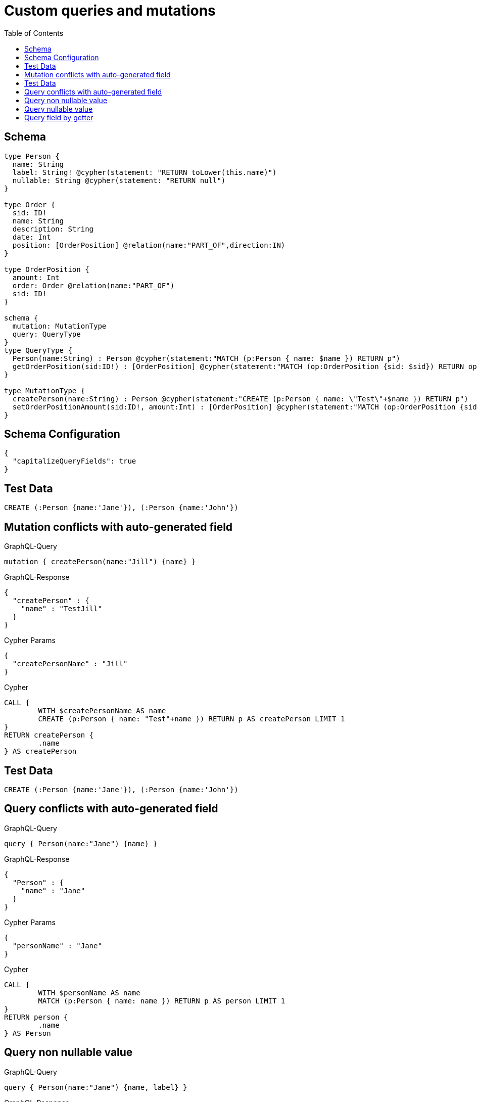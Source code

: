 :toc:

= Custom queries and mutations

== Schema

[source,graphql,schema=true]
----
type Person {
  name: String
  label: String! @cypher(statement: "RETURN toLower(this.name)")
  nullable: String @cypher(statement: "RETURN null")
}

type Order {
  sid: ID!
  name: String
  description: String
  date: Int
  position: [OrderPosition] @relation(name:"PART_OF",direction:IN)
}

type OrderPosition {
  amount: Int
  order: Order @relation(name:"PART_OF")
  sid: ID!
}

schema {
  mutation: MutationType
  query: QueryType
}
type QueryType {
  Person(name:String) : Person @cypher(statement:"MATCH (p:Person { name: $name }) RETURN p")
  getOrderPosition(sid:ID!) : [OrderPosition] @cypher(statement:"MATCH (op:OrderPosition {sid: $sid}) RETURN op")
}

type MutationType {
  createPerson(name:String) : Person @cypher(statement:"CREATE (p:Person { name: \"Test\"+$name }) RETURN p")
  setOrderPositionAmount(sid:ID!, amount:Int) : [OrderPosition] @cypher(statement:"MATCH (op:OrderPosition {sid:{sid}}) SET op.amount = $amount RETURN op")
}
----

== Schema Configuration

[source,json,schema-config=true]
----
{
  "capitalizeQueryFields": true
}
----

== Test Data

[source,cypher,test-data=true]
----
CREATE (:Person {name:'Jane'}), (:Person {name:'John'})
----

== Mutation conflicts with auto-generated field

.GraphQL-Query
[source,graphql]
----
mutation { createPerson(name:"Jill") {name} }
----

.GraphQL-Response
[source,json,response=true]
----
{
  "createPerson" : {
    "name" : "TestJill"
  }
}
----

.Cypher Params
[source,json]
----
{
  "createPersonName" : "Jill"
}
----

.Cypher
[source,cypher]
----
CALL {
	WITH $createPersonName AS name
	CREATE (p:Person { name: "Test"+name }) RETURN p AS createPerson LIMIT 1
}
RETURN createPerson {
	.name
} AS createPerson
----

== Test Data

[source,cypher,test-data=true]
----
CREATE (:Person {name:'Jane'}), (:Person {name:'John'})
----

== Query conflicts with auto-generated field

.GraphQL-Query
[source,graphql]
----
query { Person(name:"Jane") {name} }
----

.GraphQL-Response
[source,json,response=true]
----
{
  "Person" : {
    "name" : "Jane"
  }
}
----

.Cypher Params
[source,json]
----
{
  "personName" : "Jane"
}
----

.Cypher
[source,cypher]
----
CALL {
	WITH $personName AS name
	MATCH (p:Person { name: name }) RETURN p AS person LIMIT 1
}
RETURN person {
	.name
} AS Person
----

== Query non nullable value

.GraphQL-Query
[source,graphql]
----
query { Person(name:"Jane") {name, label} }
----

.GraphQL-Response
[source,json,response=true]
----
{
  "Person" : {
    "name" : "Jane",
    "label" : "jane"
  }
}
----

.Cypher Params
[source,json]
----
{
  "personName" : "Jane"
}
----

.Cypher
[source,cypher]
----
CALL {
	WITH $personName AS name
	MATCH (p:Person { name: name }) RETURN p AS person LIMIT 1
}
CALL {
	WITH person
	CALL {
		WITH person
		WITH person AS this
		RETURN toLower(this.name) AS personLabel LIMIT 1
	}
	RETURN personLabel AS personLabel
}
RETURN person {
	.name,
	label: personLabel
} AS Person
----

== Query nullable value

.GraphQL-Query
[source,graphql]
----
query { Person(name:"Jane") {name, nullable} }
----

.GraphQL-Response
[source,json,response=true]
----
{
  "Person" : {
    "nullable" : null,
    "name" : "Jane"
  }
}
----

.Cypher Params
[source,json]
----
{
  "personName" : "Jane"
}
----

.Cypher
[source,cypher]
----
CALL {
	WITH $personName AS name
	MATCH (p:Person { name: name }) RETURN p AS person LIMIT 1
}
CALL {
	WITH person
	CALL {
		WITH person
		WITH person AS this
		RETURN null AS personNullable LIMIT 1
	}
	RETURN personNullable AS personNullable
}
RETURN person {
	.name,
	nullable: personNullable
} AS Person
----

== Query field by getter

.GraphQL-Query
[source,graphql]
----
query { OrderPosition { amount } }
----

.GraphQL-Response
[source,json,response=true]
----
{
  "OrderPosition" : [ ]
}
----

.Cypher Params
[source,json]
----
{ }
----

.Cypher
[source,cypher]
----
MATCH (orderPosition: OrderPosition)
RETURN orderPosition { .amount } AS OrderPosition
----
